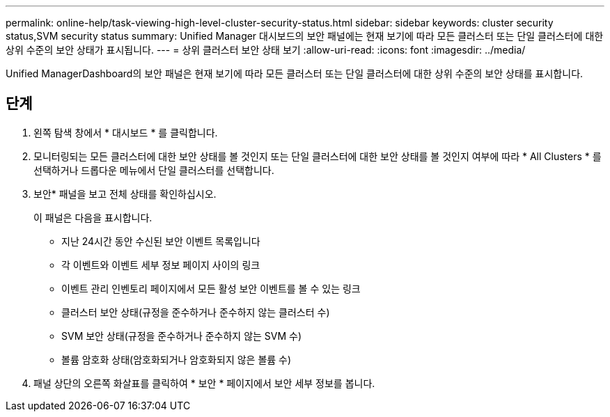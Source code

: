 ---
permalink: online-help/task-viewing-high-level-cluster-security-status.html 
sidebar: sidebar 
keywords: cluster security status,SVM security status 
summary: Unified Manager 대시보드의 보안 패널에는 현재 보기에 따라 모든 클러스터 또는 단일 클러스터에 대한 상위 수준의 보안 상태가 표시됩니다. 
---
= 상위 클러스터 보안 상태 보기
:allow-uri-read: 
:icons: font
:imagesdir: ../media/


[role="lead"]
Unified ManagerDashboard의 보안 패널은 현재 보기에 따라 모든 클러스터 또는 단일 클러스터에 대한 상위 수준의 보안 상태를 표시합니다.



== 단계

. 왼쪽 탐색 창에서 * 대시보드 * 를 클릭합니다.
. 모니터링되는 모든 클러스터에 대한 보안 상태를 볼 것인지 또는 단일 클러스터에 대한 보안 상태를 볼 것인지 여부에 따라 * All Clusters * 를 선택하거나 드롭다운 메뉴에서 단일 클러스터를 선택합니다.
. 보안* 패널을 보고 전체 상태를 확인하십시오.
+
이 패널은 다음을 표시합니다.

+
** 지난 24시간 동안 수신된 보안 이벤트 목록입니다
** 각 이벤트와 이벤트 세부 정보 페이지 사이의 링크
** 이벤트 관리 인벤토리 페이지에서 모든 활성 보안 이벤트를 볼 수 있는 링크
** 클러스터 보안 상태(규정을 준수하거나 준수하지 않는 클러스터 수)
** SVM 보안 상태(규정을 준수하거나 준수하지 않는 SVM 수)
** 볼륨 암호화 상태(암호화되거나 암호화되지 않은 볼륨 수)


. 패널 상단의 오른쪽 화살표를 클릭하여 * 보안 * 페이지에서 보안 세부 정보를 봅니다.

